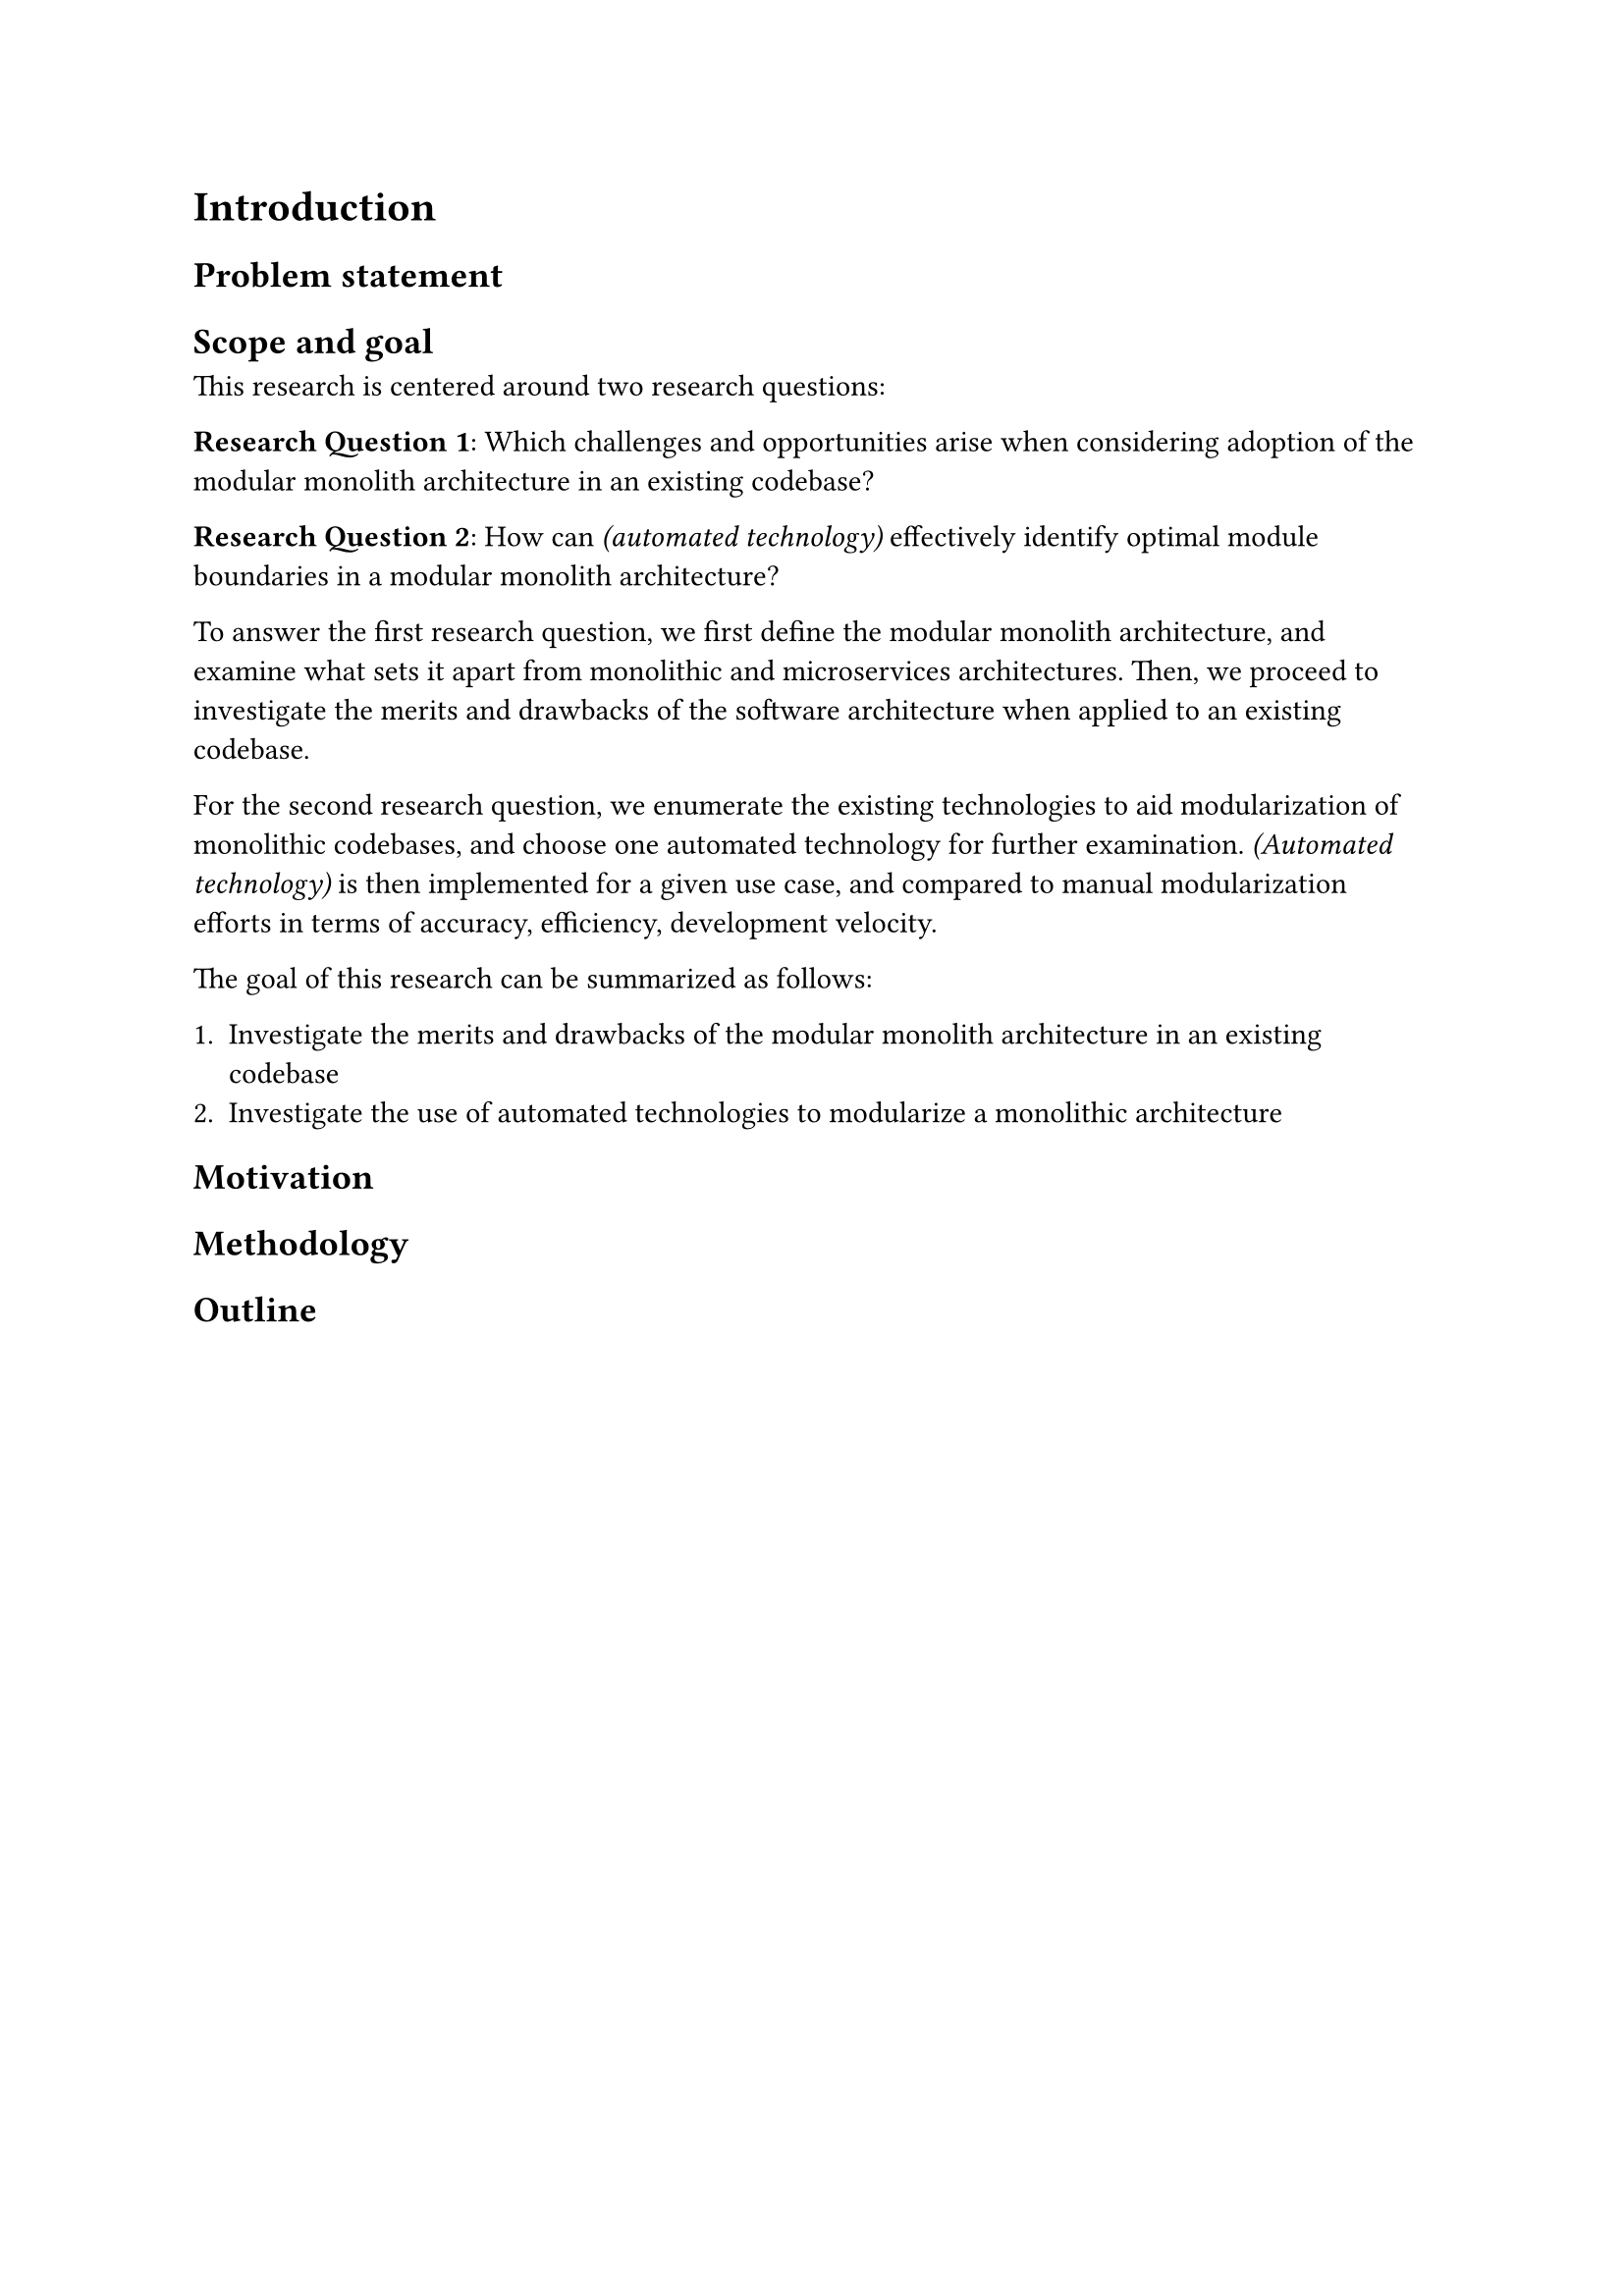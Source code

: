 = Introduction

// General introduction to the topic

== Problem statement

// Identification of challenges and obstacles related to the topic

== Scope and goal

// Scope of the research thesis

This research is centered around two research questions:

*Research Question 1*: Which challenges and opportunities arise when considering adoption of the modular monolith architecture in an existing codebase?

*Research Question 2*: How can _(automated technology)_ effectively identify optimal module boundaries in a modular monolith architecture?

To answer the first research question, we first define the modular monolith architecture, and examine what sets it apart from monolithic and microservices architectures.
Then, we proceed to investigate the merits and drawbacks of the software architecture when applied to an existing codebase.

For the second research question, we enumerate the existing technologies to aid modularization of monolithic codebases, and choose one automated technology for further examination.
_(Automated technology)_ is then implemented for a given use case, and compared to manual modularization efforts in terms of accuracy, efficiency, development velocity.

The goal of this research can be summarized as follows:

+ Investigate the merits and drawbacks of the modular monolith architecture in an existing codebase
+ Investigate the use of automated technologies to modularize a monolithic architecture

== Motivation

// Explanation about why and for whom the topic is relevant, and what the expected outcome of the thesis is

== Methodology

// Explanation of the research methodology used

== Outline

// General outline of the chapters
